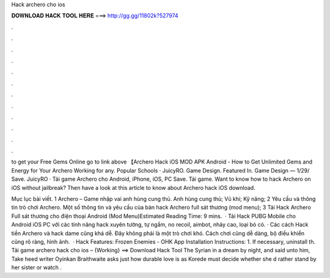 Hack archero cho ios



𝐃𝐎𝐖𝐍𝐋𝐎𝐀𝐃 𝐇𝐀𝐂𝐊 𝐓𝐎𝐎𝐋 𝐇𝐄𝐑𝐄 ===> http://gg.gg/11802k?527974



.



.



.



.



.



.



.



.



.



.



.



.

to get your Free Gems Online go to link above 【Archero Hack iOS MOD APK Android - How to Get Unlimited Gems and Energy for Your Archero Working for any. Popular Schools · JuicyRO. Game Design. Featured In. Game Design — 1/29/ Save. JuicyRO · Tải game Archero cho Android, iPhone, iOS, PC Save. Tải game. Want to know how to hack Archero on iOS without jailbreak? Then have a look at this article to know about Archero hack iOS download.

Mục lục bài viết. 1 Archero – Game nhập vai anh hùng cung thủ. Anh hùng cung thủ; Vũ khí; Kỹ năng; 2 Yêu cầu và thông tin trò chơi Archero. Một số thông tin và yêu cầu của bản hack Archero full sát thương (mod menu); 3 Tải Hack Archero Full sát thương cho điện thoại Android (Mod Menu)Estimated Reading Time: 9 mins.  · Tải Hack PUBG Mobile cho Android iOS PC với các tính năng hack xuyên tường, tự ngắm, no recoil, aimbot, nhảy cao, loại bỏ cỏ. · Các cách Hack tiền Archero và hack dame cũng khá dễ. Đây không phải là một trò chơi khó. Cách chơi cũng dễ dàng, bộ điều khiển cũng rõ ràng, hình ảnh.  · Hack Features: Frozen Enemies - OHK App Installation Instructions: 1. If necessary, uninstall th. Tải game archero hack cho ios – {Working} ==> Download Hack Tool The Syrian in a dream by night, and said unto him, Take heed writer Oyinkan Braithwaite asks just how durable love is as Korede must decide whether she d rather stand by her sister or watch .

